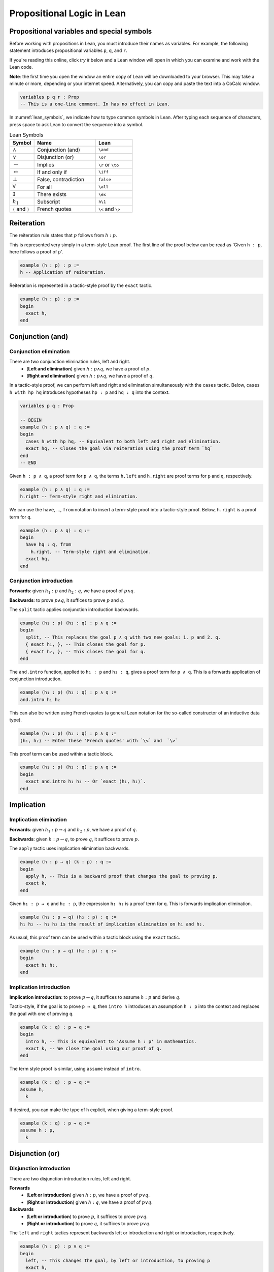 .. _prop_logic:

***************************
Propositional Logic in Lean
***************************

Propositional variables and special symbols
===========================================

Before working with propositions in Lean, you must introduce their names as variables.
For example, the following statement introduces propositional variables ``p``, ``q``, and ``r``.

If you're reading this online, click *try it* below and a Lean window will open in which you can
examine and work with the Lean code.

**Note**: the first time you open the window an entire copy of Lean will be downloaded to your browser.
This may take a minute or more, depending or your internet speed.
Alternatively, you can copy and paste the text into a CoCalc window.

.. code-block:: lean

  variables p q r : Prop
  -- This is a one-line comment. In has no effect in Lean.

In :numref:`lean_symbols`, we indicate how to type common symbols in Lean. After typing each
sequence of characters, press space to ask Lean to convert the sequence into a symbol.

.. _lean_symbols:

.. list-table:: Lean Symbols
    :widths: 20 50 30
    :header-rows: 1

    * - Symbol
      - Name
      - Lean
    * - :math:`\land`
      - Conjunction (and)
      - ``\and``
    * - :math:`\lor`
      - Disjunction (or)
      - ``\or``
    * - :math:`\to`
      - Implies
      - ``\r`` or ``\to``
    * - :math:`\leftrightarrow`
      - If and only if
      - ``\iff``
    * - :math:`\bot`
      - False, contradiction
      - ``false``
    * - :math:`\forall`
      - For all
      - ``\all``
    * - :math:`\exists`
      - There exists
      - ``\ex``
    * - :math:`h_1`
      - Subscript
      - ``h\1``
    * - ``⟨`` and ``⟩``
      - French quotes
      - ``\<`` and ``\>``



Reiteration
===========

The reiteration rule states that :math:`p` follows from :math:`h : p`.

This is represented very simply in a term-style Lean proof. The first line of the proof below can be
read as 'Given ``h : p``, here follows a proof of ``p``'.

.. code-block:: lean

  example (h : p) : p :=
  h -- Application of reiteration.

Reiteration is represented in a tactic-style proof by the ``exact`` tactic.

.. code-block:: lean

  example (h : p) : p :=
  begin
    exact h,
  end


Conjunction (and)
=================

Conjunction elimination
-----------------------

There are two conjunction elimination rules, left and right.
  * (**Left and elimination**) given :math:`h : p \land q`, we have a proof of :math:`p`.
  * (**Right and elimination**) given :math:`h : p \land q`, we have a proof of :math:`q`.


In a tactic-style proof, we can perform left and right and elimination simultaneously with the
``cases`` tactic. Below, ``cases h with hp hq`` introduces hypotheses ``hp : p`` and ``hq : q`` into
the context.

.. code-block:: lean

  variables p q : Prop

  -- BEGIN
  example (h : p ∧ q) : q :=
  begin
    cases h with hp hq, -- Equivalent to both left and right and elimination.
    exact hq, -- Closes the goal via reiteration using the proof term `hq`
  end
  -- END

Given ``h : p ∧ q``, a proof term for ``p ∧ q``, the terms ``h.left`` and ``h.right`` are proof terms
for ``p`` and ``q``, respectively.

.. code-block:: lean

  example (h : p ∧ q) : q :=
  h.right -- Term-style right and elimination.


We can use the ``have``, ..., ``from`` notation to insert a term-style proof into a tactic-style
proof. Below, ``h.right`` is a proof term for ``q``.

.. code-block:: lean

  example (h : p ∧ q) : q :=
  begin
    have hq : q, from
      h.right, -- Term-style right and elimination.
    exact hq,
  end

Conjunction introduction
------------------------

**Forwards**: given :math:`h_1 : p` and :math:`h_2 : q`, we have a proof of :math:`p\land q`.

**Backwards**: to prove :math:`p\land q`, it suffices to prove :math:`p` and :math:`q`.


The ``split`` tactic applies conjunction introduction backwards.

.. code-block:: lean

  example (h₁ : p) (h₂ : q) : p ∧ q :=
  begin
    split, -- This replaces the goal p ∧ q with two new goals: 1. p and 2. q.
    { exact h₁, }, -- This closes the goal for p.
    { exact h₂, }, -- This closes the goal for q.
  end

The ``and.intro`` function, applied to ``h₁ : p`` and ``h₂ : q``, gives a proof term for ``p ∧ q``.
This is a forwards application of conjunction introduction.

.. code-block:: lean

  example (h₁ : p) (h₂ : q) : p ∧ q :=
  and.intro h₁ h₂

This can also be written using French quotes (a general Lean notation for the so-called constructor
of an inductive data type).

.. code-block:: lean

  example (h₁ : p) (h₂ : q) : p ∧ q :=
  ⟨h₁, h₂⟩ -- Enter these 'French quotes' with `\<` and  `\>`

This proof term can be used within a tactic block.

.. code-block:: lean

  example (h₁ : p) (h₂ : q) : p ∧ q :=
  begin
    exact and.intro h₁ h₂ -- Or `exact ⟨h₁, h₂⟩`.
  end


Implication
===========

Implication elimination
-----------------------

**Forwards**: given :math:`h_1 : p \to q` and :math:`h_2 : p`, we have a proof of :math:`q`.

**Backwards**: given :math:`h : p \to q`, to prove :math:`q`, it suffices to prove :math:`p`.

The ``apply`` tactic uses implication elimination backwards.

.. code-block:: lean

  example (h : p → q) (k : p) : q :=
  begin
    apply h, -- This is a backward proof that changes the goal to proving p.
    exact k,
  end

Given ``h₁ : p → q`` and ``h₂ : p``, the expression ``h₁ h₂`` is a proof term for ``q``. This is
forwards implication elimination.

.. code-block:: lean

  example (h₁ : p → q) (h₂ : p) : q :=
  h₁ h₂ -- h₁ h₂ is the result of implication elimination on h₁ and h₂.

As usual, this proof term can be used within a tactic block using the ``exact`` tactic.

.. code-block:: lean

  example (h₁ : p → q) (h₂ : p) : q :=
  begin
    exact h₁ h₂,
  end

Implication introduction
------------------------

**Implication introduction**: to prove :math:`p \to q`, it suffices to assume :math:`h : p` and
derive :math:`q`.

Tactic-style, if the goal is to prove ``p → q``, then ``intro h`` introduces an assumption
``h : p`` into the context and replaces the goal with one of proving ``q``.

.. code-block:: lean

  example (k : q) : p → q :=
  begin
    intro h, -- This is equivalent to 'Assume h : p' in mathematics. 
    exact k, -- We close the goal using our proof of q.
  end

The term style proof is similar, using ``assume`` instead of ``intro``.

.. code-block:: lean

  example (k : q) : p → q :=
  assume h,
    k

If desired, you can make the type of ``h`` explicit, when giving a term-style proof.

.. code-block:: lean

  example (k : q) : p → q :=
  assume h : p,
    k

Disjunction (or)
================

Disjunction introduction
------------------------

There are two disjunction introduction rules, left and right.

**Forwards**
  * (**Left or introduction**) given :math:`h : p`, we have a proof of :math:`p \lor q`.
  * (**Right or introduction**) given :math:`h : q`, we have a proof of :math:`p \lor q`.

**Backwards**
  * (**Left or introduction**) to prove :math:`p`, it suffices to prove :math:`p \lor q`.
  * (**Right or introduction**) to prove :math:`q`, it suffices to prove :math:`p \lor q`.

The ``left`` and ``right`` tactics represent backwards left or introduction and right or introduction,
respectively.

.. code-block:: lean

  example (h : p) : p ∨ q :=
  begin
    left, -- This changes the goal, by left or introduction, to proving p
    exact h,
  end

Forwards, given ``h : p``, the expression ``or.inl h`` is a proof term for ``p ∨ q``. Likewise,
if ``h : q``, the expression ``or.inr h`` is a proof term for ``p ∨ q``.

.. code-block:: lean

  example (h : p) : p ∨ q :=
  or.inl h

Disjunction elimination
-----------------------

**Forwards**: given :math:`h_1 : p \lor q`, :math:`h_2 : p \to r`, and :math:`h_3 : q \to r`, we
have a proof of :math:`r`.

**Backwards**: given :math:`h : p \lor q`, to prove :math:`r`, it suffices to (1) assume
:math:`hp : p` and deduce :math:`r` and (2) assume :math:`hq : q` and deduce :math:`r`.

Given ``h : p ∨ q``, the ``cases`` tactic applied as ``cases h with hp hq`` replaces the goal
of proving ``r`` with two subgoals: (1) to prove ``r`` with an additional assumption ``hp : p``
and (2) to prove ``r`` with an additional assumption ``hq : q``.

In the example code below, we show two different methods of closing the resulting subgoals,
corresponding, in turn, to term-style and tactic-style implication elimination.

.. code-block:: lean

  example (h : p ∨ q) (h₂ : p → r) (h₃ : q → r) : r :=
  begin
    cases h with hp hq,
    { exact h₂ hp, }, -- `h₂ hp` is implication elimination to give `r`.
    { apply h₃, exact hq, }, -- A tactic-style implication elimination.
  end

Here is a more typical example of disjunction elimination.

.. code-block:: lean

  example (h₁ : (p ∧ r) ∨ (r ∧ q)) : r :=
  begin
    cases h₁ with h₂ h₂,
    { exact h₂.right, }, -- In this subproof, `h₂ : p ∧ r`. The subgoal is `r`.
    { exact h₂.left, }, -- In this subproof, `h₂ : r ∧ q`. The subgoal is `r`.
  end


Given ``h₁ : p ∨ q``, ``h₂ : p → r``, ``h₃ : q → r``, the function ``or.elim`` applied to ``h₁``,
``h₂``, and ``h₃`` gives a proof-term for``r``.

.. code-block:: lean

  example (h₁ : p ∨ q) (h₂ : p → r) (h₃ : q → r) : r :=
  or.elim h₁ h₂ h₃

Here is a term-style proof of the previous result.

.. code-block:: lean

  example (h₁ : (p ∧ r) ∨ (r ∧ q)) : r :=
  or.elim h₁
    (assume h₂ : p ∧ r, h₂.right) -- A term-style proof of `p ∧ r → r`
    (assume h₂ : r ∧ q, h₂.left) -- A term-style proof of `r ∧ q → r`

If and only if (iff)
====================

Iff elimination
---------------
There are two iff elimination rules, left and right.
  * (**Left iff elimination**) given :math:`h : p \leftrightarrow q`, we have a proof of :math:`p \to q`.
  * (**Right iff elimination**) given :math:`h : p \leftrightarrow q`, we have a proof of :math:`q \to p`.

Note the similarity with this and conjunction elimination.

Given ``h : p ↔ q``, the ``cases`` tactic, when applied as ``cases h with h₁ h₂``, decomposes the
hypothesis ``h`` into two hypotheses, ``h₁ : p → q`` and ``h₂ : q → p``. This is the same as
left and right iff elimination simultaneously.

.. code-block:: lean

  example (h : p ↔ q) : p → q :=
  begin
    cases h with h₁ h₂,
    exact h₁,
  end

Likewise, given ``h : p ↔ q``, ``iff.elim_left h`` is a proof term for ``p → q`` and
``iff.elim_right h`` is a proof term for ``q → p``.

.. code-block:: lean

  example (h : p ↔ q) : p → q :=
  iff.elim_left h

Iff introduction
----------------

**Forwards**: given :math:`h_1 : p \to q` and  :math:`h_2 : q \to p`,  we
have a proof of :math:`p \leftrightarrow q`.

**Backwards**: to prove :math:`p \leftrightarrow q`, it suffices to prove :math:`p \to q` and
:math:`q \to p`.

The ``split`` tactic applies iff introduction backwards.

.. code-block:: lean

  example (h₁ : p → q) (h₂ : q → p) : p ↔ q :=
  begin
    split, -- This replaces the goal `p ↔ q` with 1. p → q and 2. q → p.
    { exact h₁, }, -- Closes the goal `p → q`.
    { exact h₂, }, -- Closes the goal `q → p`.
  end

The ``iff.intro`` function, applied to ``h₁ : p → q`` and ``h₂ : q → p``, gives a proof term for
``p ∧ q``. This is a forwards application of iff introduction.

.. code-block:: lean

  example (h₁ : p → q) (h₂ : q → p) : p ↔ q :=
  iff.intro h₁ h₂


False and negation
==================

False elimination
-----------------

The symbol :math:`\bot`, referred to as false or contradiction or arbitrary contradiction, is
referred to in one fundamental rule of inference, *ex falso sequitur quodlibet*, also called
*ex falso* or false elimination. This rule states that anything follows from false.

**Forwards**: given :math:`h : \bot`, we have a proof of :math:`p`.

**Backwards**: to prove :math:`p`, it suffices to prove :math:`\bot`.

The ``exfalso`` tactic represents backwards false elimination.

.. code-block:: lean

  example (h : false) : p :=
  begin
    exfalso, -- This changes the goal from `p` to `false`.
    exact h, -- We close the goal with `h`.
  end

Given ``h : false``, the expression ``false.elim h`` is a proof term for ``p``.

.. code-block:: lean

  example (h : false) : p :=
  false.elim h

False introduction
------------------

The expression :math:`\neg p` is a shorthand for :math:`p \to \bot`. The rule of false introduction
is thus merely implication elimination in another guise.

**Forwards**: given :math:`h_1 : \neg p` and :math:`h_2 : p`, we have a proof of :math:`\bot`.

**Backwards**: given :math:`h : \neg p`, to prove :math:`\bot`, it suffices to prove :math:`p`.


The ``apply`` tactic uses false introduction backwards.

.. code-block:: lean

  example (h : ¬p) (k : p) : false :=
  begin
    apply h, -- This changes the goal to proving `p`.
    exact k,
  end

Given ``h₁ : ¬p`` and ``h₂ : p``, the expression ``h₁ h₂`` is a proof term for ``false``. This is
forwards false introduction.

.. code-block:: lean

  example (h₁ : ¬p) (h₂ : p) : false :=
  h₁ h₂


Negation introduction
---------------------

As :math:`\neg p` is shorthand for :math:`p \to \bot`, the rule of negation introduction is really
just implication introduction.

**Negation introduction**: to prove :math:`\neg p`, it suffices to assume :math:`h : p` and
derive :math:`\bot`.

Tactic-style, if the goal is to prove ``¬p``, then ``intro h`` introduces an assumption
``h : p`` into the context and replaces the goal with one of proving ``false``.

.. code-block:: lean

  example (k : false) : ¬p :=
  begin
    intro h, -- This is equivalent to 'assume h : p' in mathematics.
    exact k, -- We close the goal using our proof of `false`.
  end

The term-style proof is similar.

.. code-block:: lean

  example (k : false) : ¬p :=
  assume h : p,
    k

Summary
=======

Tactic-style
------------

:numref:`tactic_style_prop` summaries the Lean tactics that represent rules of propositional logic.

.. _tactic_style_prop:

.. list-table:: Tactic-Style
  :widths: 20 20 20
  :header-rows: 1

  * - Connective
    - Introduction
    - Elimination 
  * - ``∧``, conjunction
    - ``split``
    - ``cases h with h₁ h₂``
  * - ``∨``, disjunction
    - ``left``

      ``right``
    - ``cases h with k₁ k₂``
  * - ``→``, implication
    - ``intro h``
    - ``apply h``
  * - ``↔``, iff
    - ``split``
    - ``cases h with h₁ h₂``
  * - ``false``, false
    - ``exfalso``
    - ``apply h``
  * - ``¬``, negation
    - ``intro h``
    - N/A

Term-style
----------


:numref:`term_style_prop` summaries the Lean functions that represent rules of propositional logic
and produce proof terms.


.. _term_style_prop:

.. list-table:: Term-Style
  :widths: 20 20 20
  :header-rows: 1

  * - Connective
    - Introduction
    - Elimination 
  * - ``∧``, conjunction
    - ``and.intro h₁ h₂`` or ``⟨h₁, h₂⟩``
    - ``h.left``

      ``h.right``
  * - ``∨``, disjunction
    - ``or.inl h``

      ``or.inr h``
    - ``or.elim h₁ h₂ h₃``
  * - ``→``, implication
    - ``assume h : P,`` *followed by a proof term for* ``Q``.
    - ``h₁ h₂``
  * - ``↔``, iff
    - ``iff.intro h₁ h₂``
    - ``iff.elim_left h``

      ``iff.elim_right h``
  * - ``false``, false
    - ``h₁ h₂``
    - ``false.elim h``
  * - ``¬``, negation
    - ``assume h : P,`` *followed by proof of* ``false``.
    - N/A

